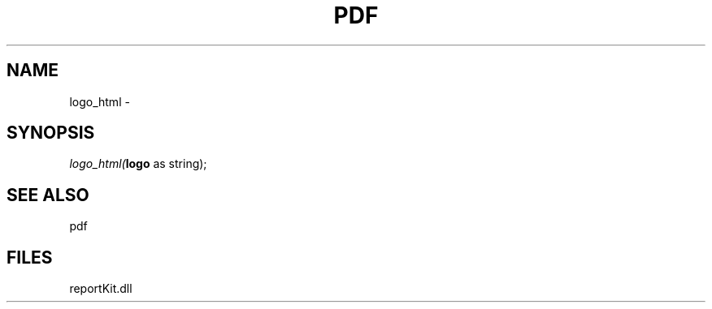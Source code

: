 .\" man page create by R# package system.
.TH PDF 4 2000-1月 "logo_html" "logo_html"
.SH NAME
logo_html \- 
.SH SYNOPSIS
\fIlogo_html(\fBlogo\fR as string);\fR
.SH SEE ALSO
pdf
.SH FILES
.PP
reportKit.dll
.PP

